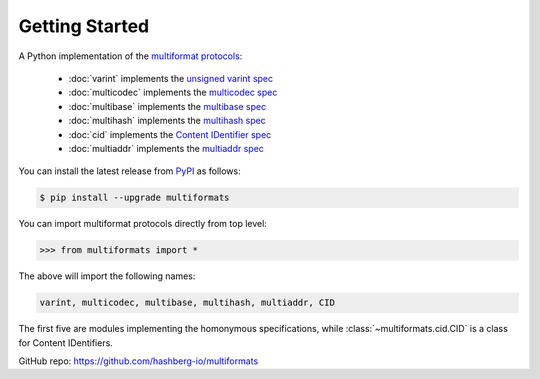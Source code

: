 Getting Started
===============

A Python implementation of the `multiformat protocols <https://multiformats.io/>`_:

    - :doc:`varint` implements the `unsigned varint spec <https://github.com/multiformats/unsigned-varint>`_
    - :doc:`multicodec` implements the `multicodec spec <https://github.com/multiformats/multicodec>`_
    - :doc:`multibase` implements the `multibase spec <https://github.com/multiformats/multicodec>`_
    - :doc:`multihash` implements the `multihash spec <https://github.com/multiformats/multihash>`_
    - :doc:`cid` implements the `Content IDentifier spec <https://github.com/multiformats/cid>`_
    - :doc:`multiaddr` implements the `multiaddr spec <https://github.com/multiformats/multiaddr>`_

You can install the latest release from `PyPI <https://pypi.org/project/multiformats/>`_ as follows:

.. code-block:: console

    $ pip install --upgrade multiformats

You can import multiformat protocols directly from top level:

>>> from multiformats import *

The above will import the following names:

.. code-block:: python

    varint, multicodec, multibase, multihash, multiaddr, CID

The first five are modules implementing the homonymous specifications,
while :class:`~multiformats.cid.CID` is a class for Content IDentifiers.

GitHub repo: https://github.com/hashberg-io/multiformats
